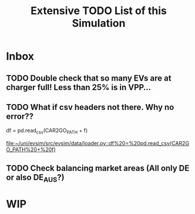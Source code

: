 #+TITLE: Extensive TODO List of this Simulation
* Inbox
** TODO Double check that so many EVs are at charger full! Less than 25% is in VPP...
** TODO What if csv headers not there. Why no error??
        df = pd.read_csv(CAR2GO_PATH + f)

[[file:~/uni/evsim/src/evsim/data/loader.py::df%20=%20pd.read_csv(CAR2GO_PATH%20+%20f)]]
** TODO Check balancing market areas (All only DE or also DE_AUS?)
* WIP
